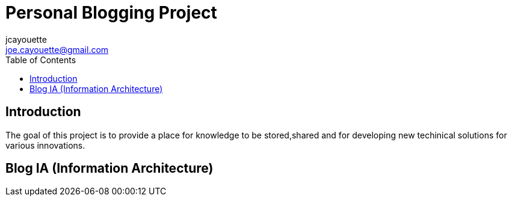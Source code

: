= Personal Blogging Project
:toc:
:toclevels: 5
jcayouette <joe.cayouette@gmail.com>

== Introduction

The goal of this project is to provide a place for knowledge to be stored,shared and for developing new techinical solutions for various innovations.

== Blog IA (Information Architecture)
